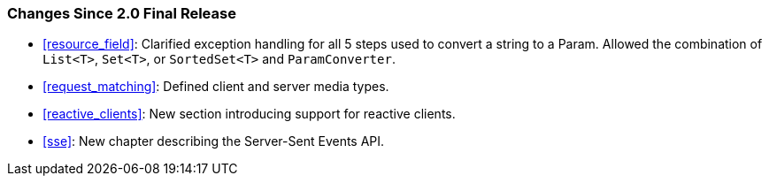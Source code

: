 ////
*******************************************************************
* Copyright (c) 2019 Eclipse Foundation
*
* This specification document is made available under the terms
* of the Eclipse Foundation Specification License v1.0, which is
* available at https://www.eclipse.org/legal/efsl.php.
*******************************************************************
////

[[changes-since-2.0-final-release]]
=== Changes Since 2.0 Final Release

* <<resource_field>>: Clarified exception handling for all 5 steps
used to convert a string to a Param. Allowed the combination of
`List<T>`, `Set<T>`, or `SortedSet<T>` and `ParamConverter`.
* <<request_matching>>: Defined client and server media types.
* <<reactive_clients>>: New section introducing support for
reactive clients.
* <<sse>>: New chapter describing the Server-Sent Events API.
